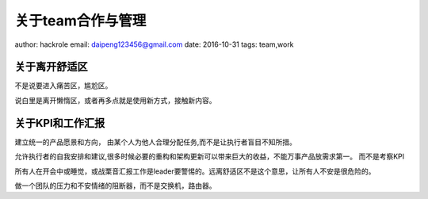 关于team合作与管理
==================

author: hackrole
email: daipeng123456@gmail.com
date: 2016-10-31
tags: team,work


关于离开舒适区
--------------

不是说要进入痛苦区，尴尬区。

说白里是离开懒惰区，或者再多点就是使用新方式，接触新内容。

关于KPI和工作汇报
-----------------

建立统一的产品愿景和方向，
由某个人为他人合理分配任务,而不是让执行者盲目不知所措。

允许执行者的自我安排和建议,很多时候必要的重构和架构更新可以带来巨大的收益，不能万事产品放需求第一。
而不是考察KPI

所有人在开会中或睡觉，或战栗音汇报工作是leader要警惕的。远离舒适区不是这个意思，让所有人不安是很危险的。

做一个团队的压力和不安情绪的阻断器，而不是交换机，路由器。
